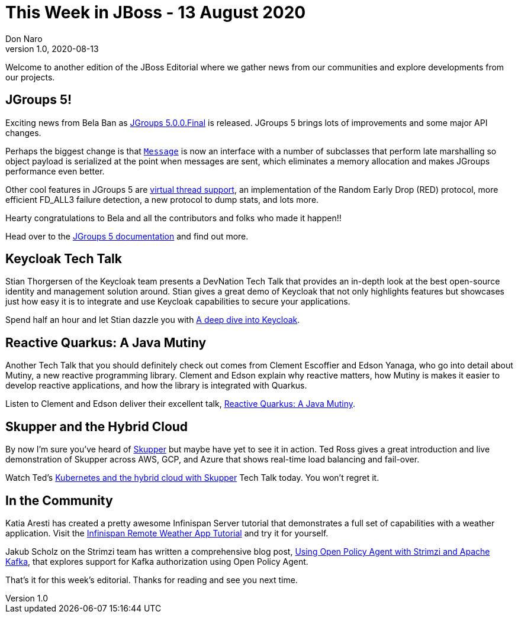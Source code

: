 = This Week in JBoss - 13 August 2020
Don Naro
v1.0, 2020-08-13
:tags: jgroups, quarkus, keycloak, skupper, tech talk, infinispan, strimzi

Welcome to another edition of the JBoss Editorial where we gather news from our communities and explore developments from our projects.

== JGroups 5!

Exciting news from Bela Ban as link:http://belaban.blogspot.com/2020/08/jgroups-500final-released.html[JGroups 5.0.0.Final] is released. JGroups 5 brings lots of improvements and some major API changes.

Perhaps the biggest change is that link:http://www.jgroups.org/manual5/index.html#Message[`Message`] is now an interface with a number of subclasses that perform late marshalling so object payload is serialized at the point when messages are sent, which eliminates a memory allocation and makes JGroups performance even better.

Other cool features in JGroups 5 are link:http://belaban.blogspot.com/2020/07/double-your-performance-virtual-threads.html[virtual thread support], an implementation of the Random Early Drop (RED) protocol, more efficient FD_ALL3 failure detection, a new protocol to dump stats, and lots more.

Hearty congratulations to Bela and all the contributors and folks who made it happen!!

Head over to the link:http://www.jgroups.org/manual5/index.html[JGroups 5 documentation] and find out more.

== Keycloak Tech Talk

Stian Thorgersen of the Keycloak team presents a DevNation Tech Talk that provides an in-depth look at the best open-source identity and management solution around. Stian gives a great demo of Keycloak that not only highlights features but showcases just how easy it is to integrate and use Keycloak capabilities to secure your applications.

Spend half an hour and let Stian dazzle you with link:https://developers.redhat.com/blog/2020/08/07/a-deep-dive-into-keycloak/[A deep dive into Keycloak].

== Reactive Quarkus: A Java Mutiny

Another Tech Talk that you should definitely check out comes from Clement Escoffier and Edson Yanaga, who go into detail about Mutiny, a new reactive programming library. Clement and Edson explain why reactive matters, how Mutiny is makes it easier to develop reactive applications, and how the library is integrated with Quarkus.

Listen to Clement and Edson deliver their excellent talk, link:https://developers.redhat.com/blog/2020/08/07/reactive-quarkus-a-java-mutiny/[Reactive Quarkus: A Java Mutiny].

== Skupper and the Hybrid Cloud

By now I'm sure you've heard of link:https://skupper.io/[Skupper] but maybe have yet to see it in action. Ted Ross gives a great introduction and live demonstration of Skupper across AWS, GCP, and Azure that shows real-time load balancing and fail-over.

Watch Ted's link:https://developers.redhat.com/blog/2020/08/10/kubernetes-and-the-hybrid-cloud-with-skupper/[Kubernetes and the hybrid cloud with Skupper] Tech Talk today. You won't regret it.

== In the Community

Katia Aresti has created a pretty awesome Infinispan Server tutorial that demonstrates a full set of capabilities with a weather application. Visit the link:https://infinispan.org/infinispan-server-tutorial/[Infinispan Remote Weather App Tutorial] and try it for yourself.

Jakub Scholz on the Strimzi team has written a comprehensive blog post, link:https://strimzi.io/blog/2020/08/05/using-open-policy-agent-with-strimzi-and-apache-kafka/[Using Open Policy Agent with Strimzi and Apache Kafka], that explores support for Kafka authorization using Open Policy Agent.

That's it for this week's editorial. Thanks for reading and see you next time.

